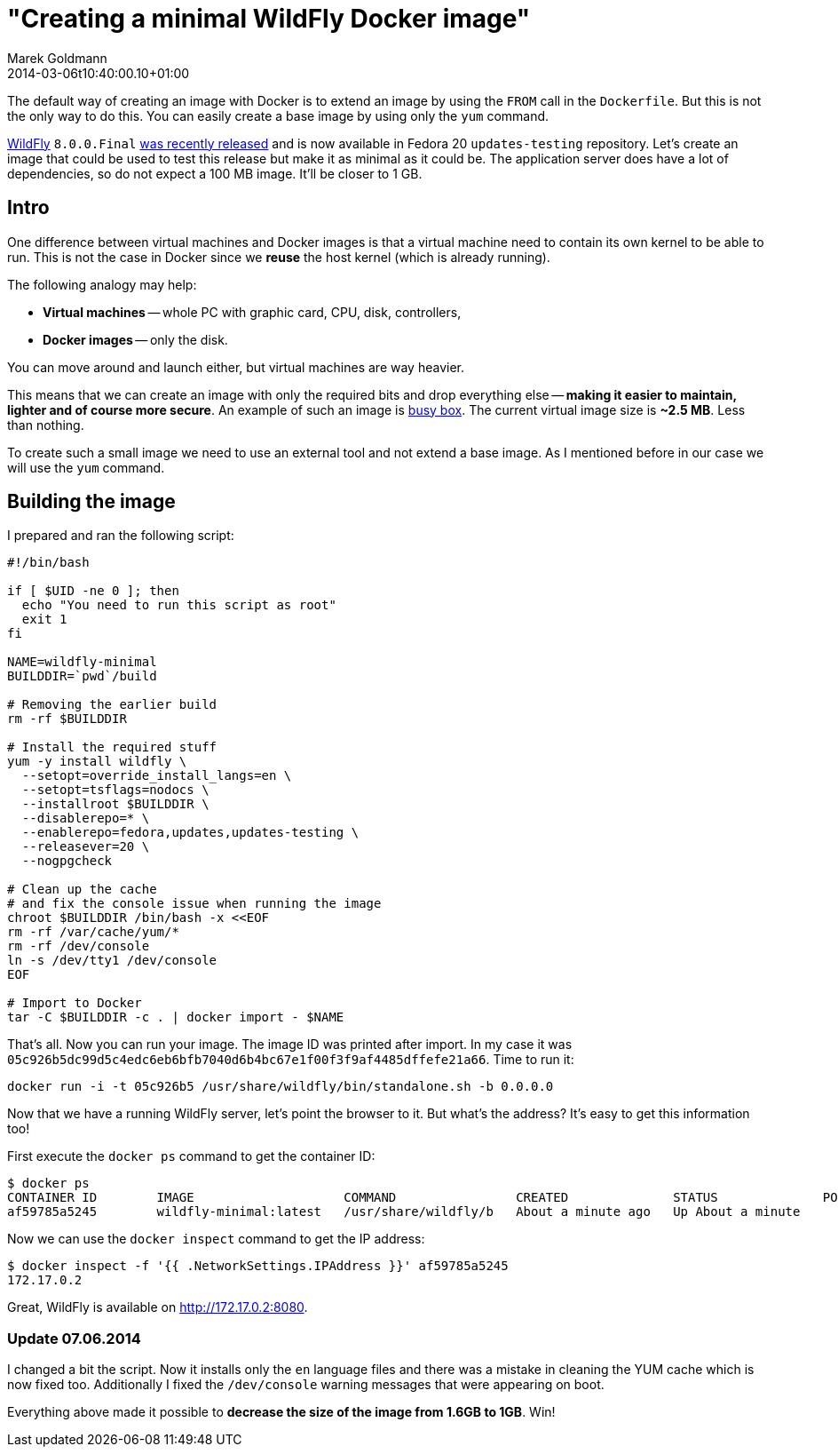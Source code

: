 = "Creating a minimal WildFly Docker image"
Marek Goldmann
2014-03-06
:revdate: 2014-03-06t10:40:00.10+01:00
:awestruct-timestamp: 2014-03-06t10:40:00.10+01:00
:awestruct-tags:  [ docker, jboss, wildfly ]
:awestruct-layout: blog

The default way of creating an image with Docker is to extend an image by
using the `FROM` call in the `Dockerfile`. But this is not the only way to do
this. You can easily create a base image by using only the `yum` command.

link:http://wildfly.org/[WildFly] `8.0.0.Final`
link:http://wildfly.org/news/2014/02/11/WildFly8-Final-Released/[was recently released]
and is now available in Fedora 20 `updates-testing` repository. Let's
create an image that could be used to test this release but make it as minimal
as it could be. The application server does have a lot of dependencies, so do
not expect a 100 MB image. It'll be closer to 1 GB.

== Intro

One difference between virtual machines and Docker images is that a virtual
machine need to contain its own kernel to be able to run. This is not the case
in Docker since we *reuse* the host kernel (which is already running).

The following analogy may help:

* **Virtual machines** -- whole PC with graphic card, CPU, disk, controllers,
* **Docker images** -- only the disk.

You can move around and launch either, but virtual machines are way heavier.

This means that we can create an image with only the required bits and drop
everything else -- *making it easier to maintain, lighter and of course more
secure*. An example of such an image is
link:https://index.docker.io/_/busybox/[busy box]. The current virtual image
size is **~2.5 MB**. Less than nothing.

To create such a small image we need to use an external tool and not
extend a base image. As I mentioned before in our case we will use the `yum`
command.

== Building the image

I prepared and ran the following script:

----
#!/bin/bash

if [ $UID -ne 0 ]; then
  echo "You need to run this script as root"
  exit 1
fi

NAME=wildfly-minimal
BUILDDIR=`pwd`/build

# Removing the earlier build
rm -rf $BUILDDIR

# Install the required stuff
yum -y install wildfly \
  --setopt=override_install_langs=en \
  --setopt=tsflags=nodocs \
  --installroot $BUILDDIR \
  --disablerepo=* \
  --enablerepo=fedora,updates,updates-testing \
  --releasever=20 \
  --nogpgcheck

# Clean up the cache
# and fix the console issue when running the image
chroot $BUILDDIR /bin/bash -x <<EOF
rm -rf /var/cache/yum/*
rm -rf /dev/console
ln -s /dev/tty1 /dev/console
EOF

# Import to Docker
tar -C $BUILDDIR -c . | docker import - $NAME
----

That's all. Now you can run your image. The image ID was printed after import. In my case it was
`05c926b5dc99d5c4edc6eb6bfb7040d6b4bc67e1f00f3f9af4485dffefe21a66`. Time to run it:

----
docker run -i -t 05c926b5 /usr/share/wildfly/bin/standalone.sh -b 0.0.0.0
----

Now that we have a running WildFly server, let's point the browser to it. But what's
the address? It's easy to get this information too!

First execute the `docker ps` command to get the container ID:

----
$ docker ps
CONTAINER ID        IMAGE                    COMMAND                CREATED              STATUS              PORTS               NAMES
af59785a5245        wildfly-minimal:latest   /usr/share/wildfly/b   About a minute ago   Up About a minute                       tender_euclid
----

Now we can use the `docker inspect` command to get the IP address:

----
$ docker inspect -f '{{ .NetworkSettings.IPAddress }}' af59785a5245
172.17.0.2
----

Great, WildFly is available on http://172.17.0.2:8080.

===  Update 07.06.2014

I changed a bit the script. Now it installs only the `en` language files and there
was a mistake in cleaning the YUM cache which is now fixed too. Additionally I
fixed the `/dev/console` warning messages that were appearing on boot.

Everything above made it possible to *decrease the size of the image from 1.6GB to 1GB*. Win!

// vim: set syntax=asciidoc:
